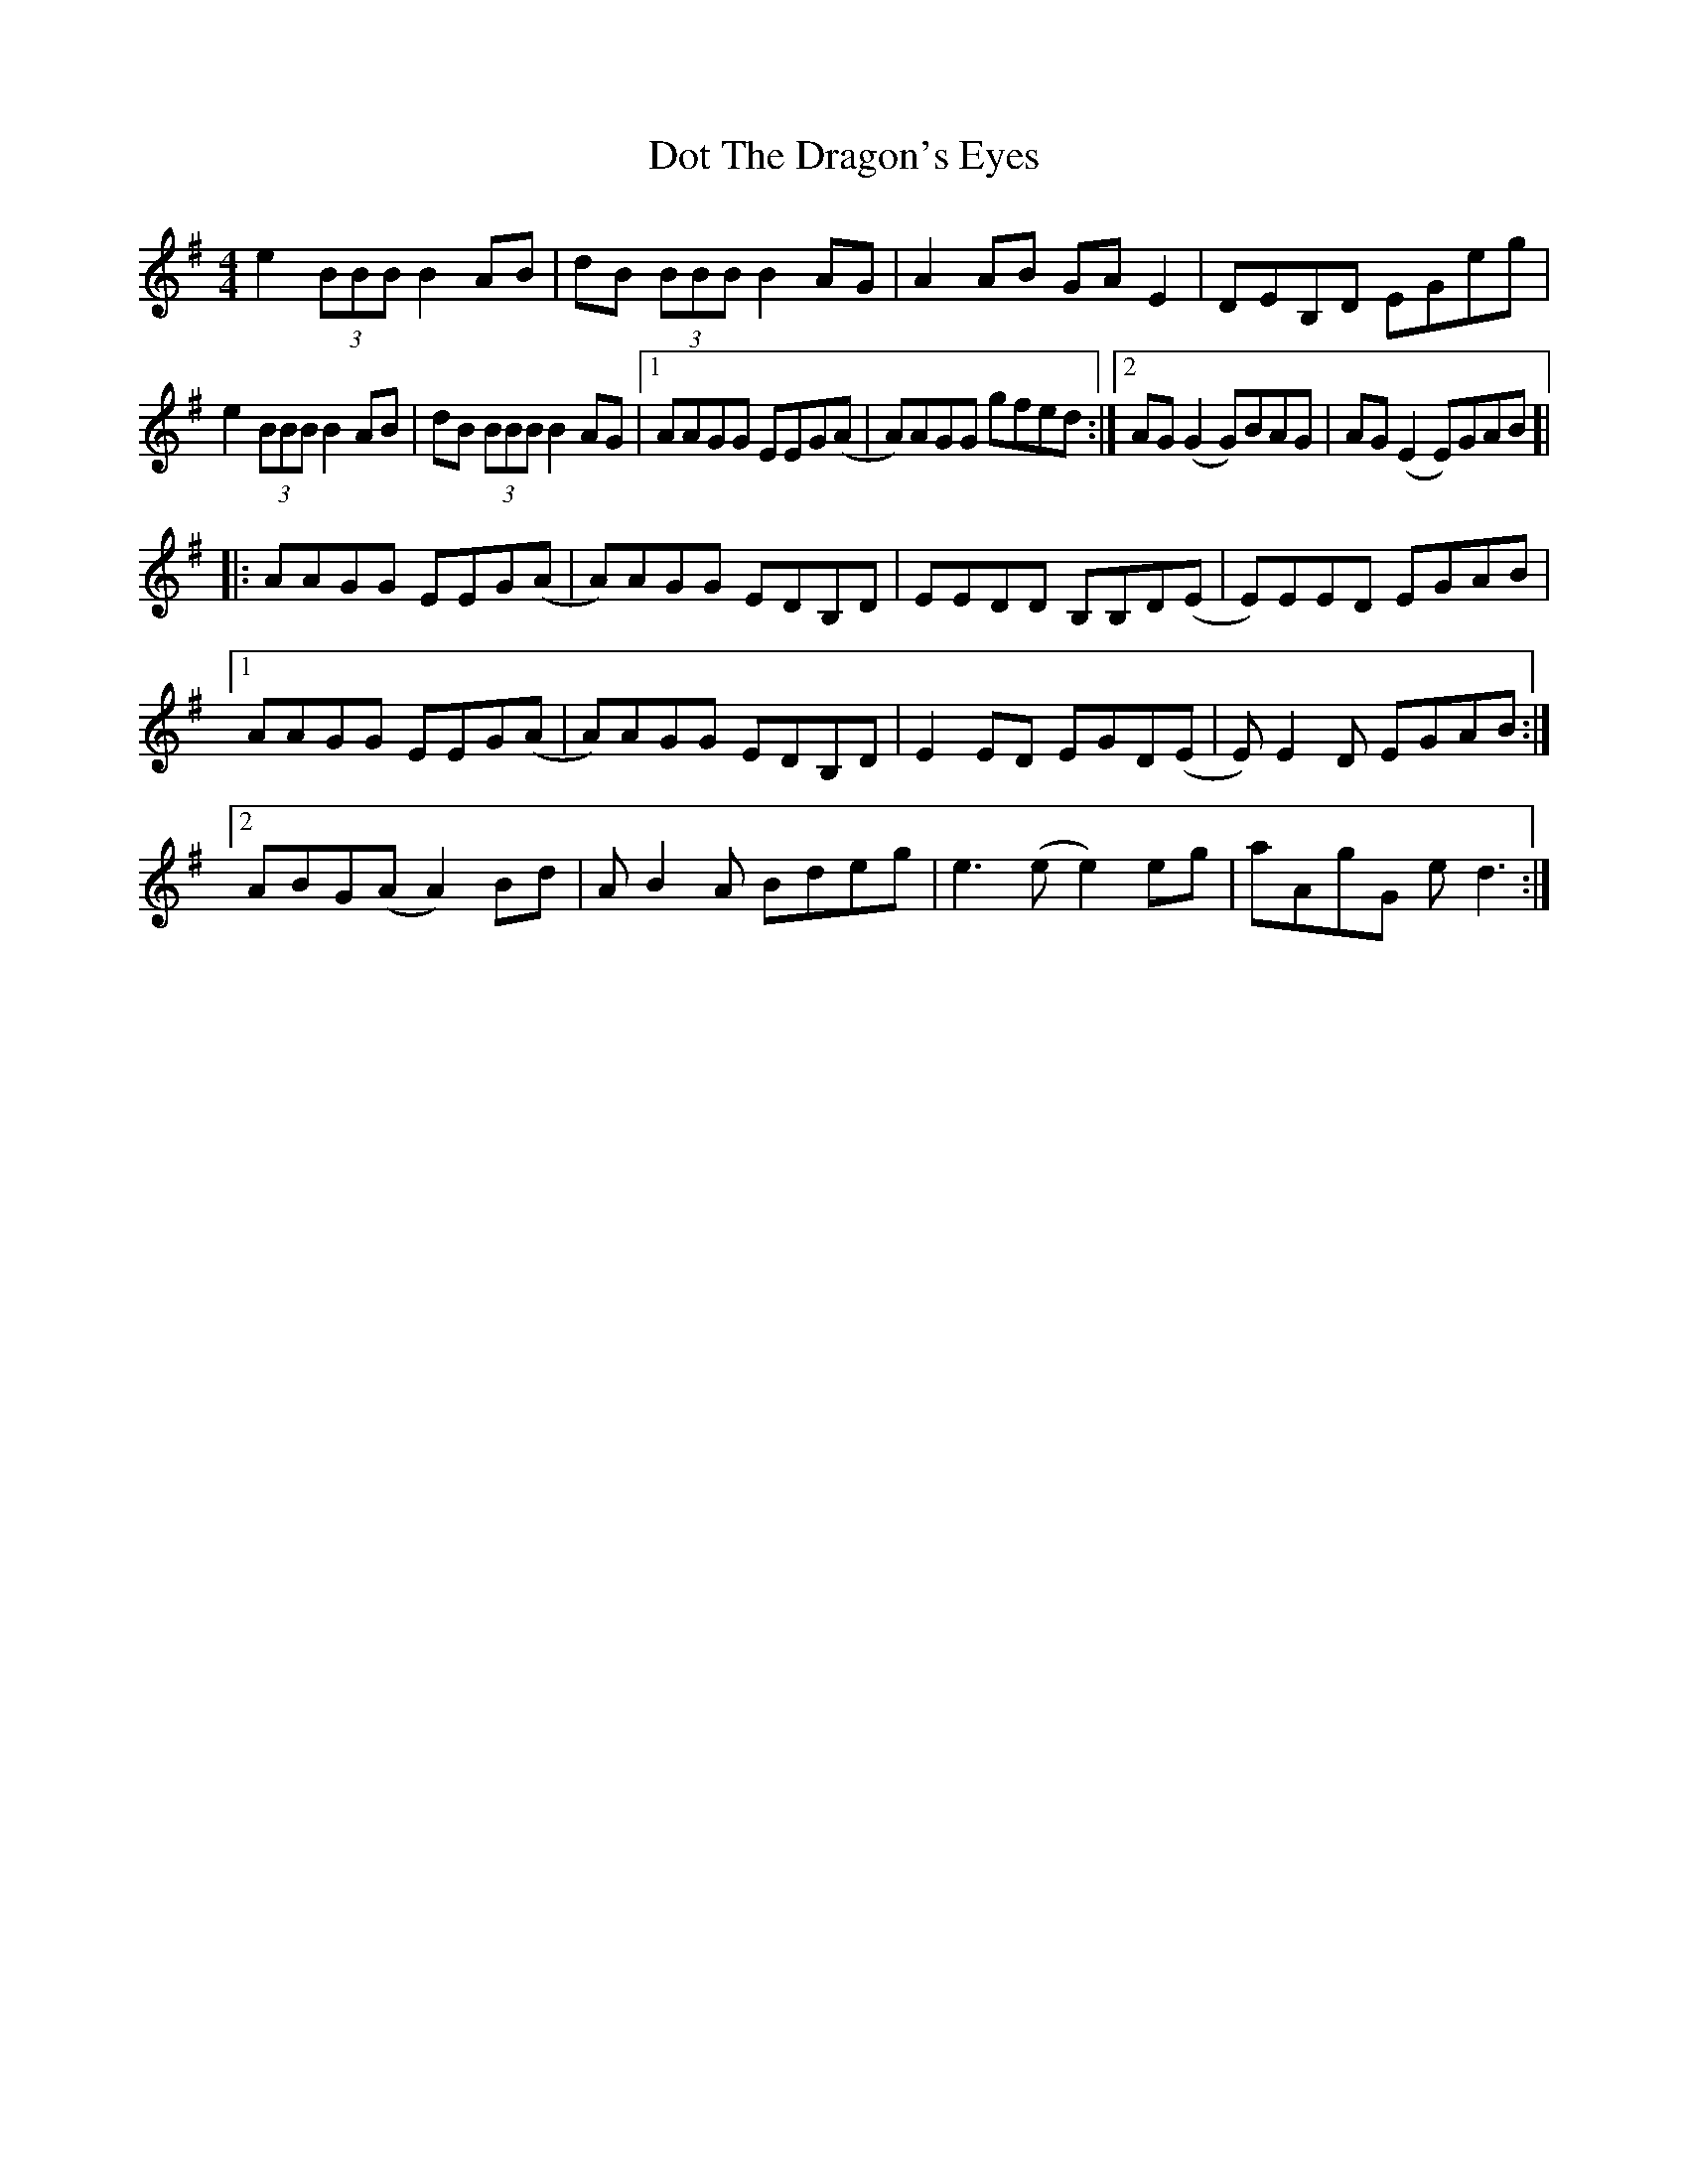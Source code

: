X: 10577
T: Dot The Dragon's Eyes
R: reel
M: 4/4
K: Eminor
e2(3BBB B2AB|dB (3BBB B2AG|A2AB GAE2|DEB,D EGeg|
e2(3BBB B2AB|dB (3BBB B2AG|1 AAGG EEG(A|A)AGG gfed:|2 AG(G2 G)BAG|AG(E2 E)GAB ]|
|:AAGG EEG(A|A)AGG EDB,D|EEDD B,B,D(E|E)EED EGAB|
[1 AAGG EEG(A|A)AGG EDB,D|E2ED EGD(E|E)E2D EGAB:|
[2 ABG(A A2)Bd|AB2A Bdeg|e3(e e2)eg|aAgG ed3:|

